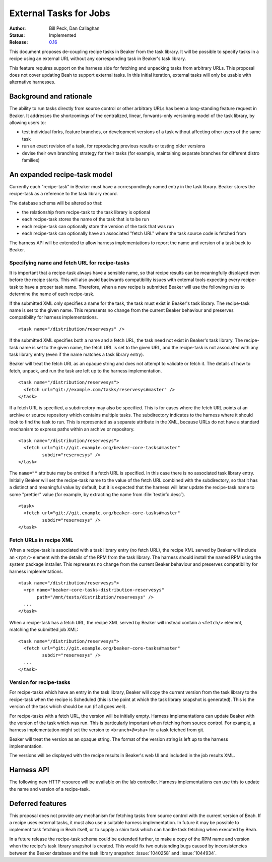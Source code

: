 .. _proposal-external-tasks:

External Tasks for Jobs
=======================

:Author: Bill Peck, Dan Callaghan
:Status: Implemented
:Release: `0.16 <https://beaker-project.org/docs/whats-new/release-0.16.html#external-tasks>`__

This document proposes de-coupling recipe tasks in Beaker from the task 
library. It will be possible to specify tasks in a recipe using an external URL 
without any corresponding task in Beaker's task library.

This feature requires support on the harness side for fetching and unpacking 
tasks from arbitrary URLs. This proposal does not cover updating Beah to 
support external tasks. In this initial iteration, external tasks will only be 
usable with alternative harnesses.

Background and rationale
------------------------

The ability to run tasks directly from source control or other arbitrary URLs 
has been a long-standing feature request in Beaker. It addresses the 
shortcomings of the centralized, linear, forwards-only versioning model of the 
task library, by allowing users to:

* test individual forks, feature branches, or development versions of a task
  without affecting other users of the same task
* run an exact revision of a task, for reproducing previous results or testing
  older versions
* devise their own branching strategy for their tasks (for example, maintaining
  separate branches for different distro families)

An expanded recipe-task model
-----------------------------

Currently each "recipe-task" in Beaker must have a correspondingly named entry 
in the task library. Beaker stores the recipe-task as a reference to the task 
library record.

The database schema will be altered so that:

* the relationship from recipe-task to the task library is optional
* each recipe-task stores the name of the task that is to be run
* each recipe-task can optionally store the version of the task that was run
* each recipe-task can optionally have an associated "fetch URL" where the task
  source code is fetched from

The harness API will be extended to allow harness implementations to report the 
name and version of a task back to Beaker.

Specifying name and fetch URL for recipe-tasks
~~~~~~~~~~~~~~~~~~~~~~~~~~~~~~~~~~~~~~~~~~~~~~

It is important that a recipe-task always have a sensible name, so that recipe 
results can be meaningfully displayed even before the recipe starts. This will 
also avoid backwards compatibility issues with external tools expecting every 
recipe-task to have a proper task name. Therefore, when a new recipe is 
submitted Beaker will use the following rules to determine the name of each 
recipe-task.

If the submitted XML only specifies a name for the task, the task must exist in 
Beaker's task library. The recipe-task name is set to the given name. This 
represents no change from the current Beaker behaviour and preserves 
compatibility for harness implementations.

::

    <task name="/distribution/reservesys" />

If the submitted XML specifies both a name and a fetch URL, the task need not 
exist in Beaker's task library. The recipe-task name is set to the given name, 
the fetch URL is set to the given URL, and the recipe-task is not associated 
with any task library entry (even if the name matches a task library entry). 

Beaker will treat the fetch URL as an opaque string and does not attempt to 
validate or fetch it. The details of how to fetch, unpack, and run the task are 
left up to the harness implementation.

::

    <task name="/distribution/reservesys">
      <fetch url="git://example.com/tasks/reservesys#master" />
    </task>

If a fetch URL is specified, a subdirectory may also be specified. This is for 
cases where the fetch URL points at an archive or source repository which 
contains multiple tasks. The subdirectory indicates to the harness where it 
should look to find the task to run. This is represented as a separate 
attribute in the XML, because URLs do not have a standard mechanism to express 
paths within an archive or repository.

::

    <task name="/distribution/reservesys">
      <fetch url="git://git.example.org/beaker-core-tasks#master"
             subdir="reservesys" />
    </task>

The ``name=""`` attribute may be omitted if a fetch URL is specified. In this 
case there is no associated task library entry. Initially Beaker will set the 
recipe-task name to the value of the fetch URL combined with the subdirectory, 
so that it has a distinct and meaningful value by default, but it is expected 
that the harness will later update the recipe-task name to some "prettier" 
value (for example, by extracting the name from :file:`testinfo.desc`).

::

    <task>
      <fetch url="git://git.example.org/beaker-core-tasks#master"
             subdir="reservesys" />
    </task>

Fetch URLs in recipe XML
~~~~~~~~~~~~~~~~~~~~~~~~

When a recipe-task is associated with a task library entry (no fetch URL), the 
recipe XML served by Beaker will include an ``<rpm/>`` element with the details 
of the RPM from the task library. The harness should install the named RPM 
using the system package installer. This represents no change from the current 
Beaker behaviour and preserves compatibility for harness implementations.

::

    <task name="/distribution/reservesys">
      <rpm name="beaker-core-tasks-distribution-reservesys"
           path="/mnt/tests/distribution/reservesys" />
      ...
    </task>

When a recipe-task has a fetch URL, the recipe XML served by Beaker will 
instead contain a ``<fetch/>`` element, matching the submitted job XML::

    <task name="/distribution/reservesys">
      <fetch url="git://git.example.org/beaker-core-tasks#master"
             subdir="reservesys" />
      ...
    </task>

Version for recipe-tasks
~~~~~~~~~~~~~~~~~~~~~~~~

For recipe-tasks which have an entry in the task library, Beaker will copy the 
current version from the task library to the recipe-task when the recipe is 
Scheduled (this is the point at which the task library snapshot is generated). 
This is the version of the task which should be run (if all goes well).

For recipe-tasks with a fetch URL, the version will be initially empty. Harness 
implementations can update Beaker with the version of the task which was run. 
This is particularly important when fetching from source control. For example, 
a harness implementation might set the version to ``<branch>@<sha>`` for a task 
fetched from git.

Beaker will treat the version as an opaque string. The format of the version 
string is left up to the harness implementation.

The versions will be displayed with the recipe results in Beaker's web UI and 
included in the job results XML.

Harness API
-----------

The following new HTTP resource will be available on the lab controller. 
Harness implementations can use this to update the name and version of 
a recipe-task.

.. http:patch:: /recipes/(recipe_id)/tasks/(task_id)

   Updates the recipe-task. Accepts JSON :mimetype:`application/json` or 
   :mimetype:`application/x-www-form-urlencoded` with the following 
   keys/parameters: *name*, *version*, *status*, *message*.

Deferred features
-----------------

This proposal does not provide any mechanism for fetching tasks from source 
control with the current version of Beah. If a recipe uses external tasks, it 
must also use a suitable harness implementation. In future it may be possible 
to implement task fetching in Beah itself, or to supply a shim task which can 
handle task fetching when executed by Beah.

In a future release the recipe-task schema could be extended further, to make 
a copy of the RPM name and version when the recipe's task library snapshot is 
created. This would fix two outstanding bugs caused by inconsistencies between 
the Beaker database and the task library snapshot: :issue:`1040258` and 
:issue:`1044934`.
